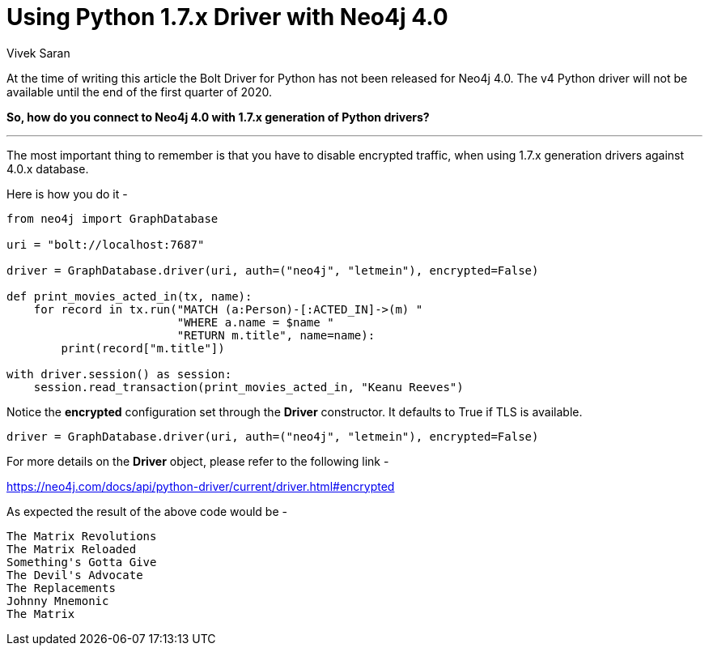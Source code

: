 = Using Python 1.7.x Driver with Neo4j 4.0
:slug: using-python-with-neo4j-ver4-0
:author: Vivek Saran
:neo4j-versions: 4.0
:tags: python
:public:
:category: drivers

At the time of writing this article the Bolt Driver for Python has not been released for Neo4j 4.0. 
The v4 Python driver will not be available until the end of the first quarter of 2020.

**So, how do you connect to Neo4j 4.0 with 1.7.x generation of Python drivers?**

---

The most important thing to remember is that you have to disable encrypted traffic, when using 1.7.x generation drivers against 4.0.x database.

Here is how you do it -

[source,python]
----
from neo4j import GraphDatabase

uri = "bolt://localhost:7687"

driver = GraphDatabase.driver(uri, auth=("neo4j", "letmein"), encrypted=False)

def print_movies_acted_in(tx, name):
    for record in tx.run("MATCH (a:Person)-[:ACTED_IN]->(m) "
                         "WHERE a.name = $name "
                         "RETURN m.title", name=name):
        print(record["m.title"])

with driver.session() as session:
    session.read_transaction(print_movies_acted_in, "Keanu Reeves")
----

Notice the **encrypted** configuration set through the **Driver** constructor. It defaults to True if TLS is available.

[source,python]
----
driver = GraphDatabase.driver(uri, auth=("neo4j", "letmein"), encrypted=False)
----

For more details on the **Driver** object, please refer to the following link -

https://neo4j.com/docs/api/python-driver/current/driver.html#encrypted

As expected the result of the above code would be -

----
The Matrix Revolutions
The Matrix Reloaded
Something's Gotta Give
The Devil's Advocate
The Replacements
Johnny Mnemonic
The Matrix
----